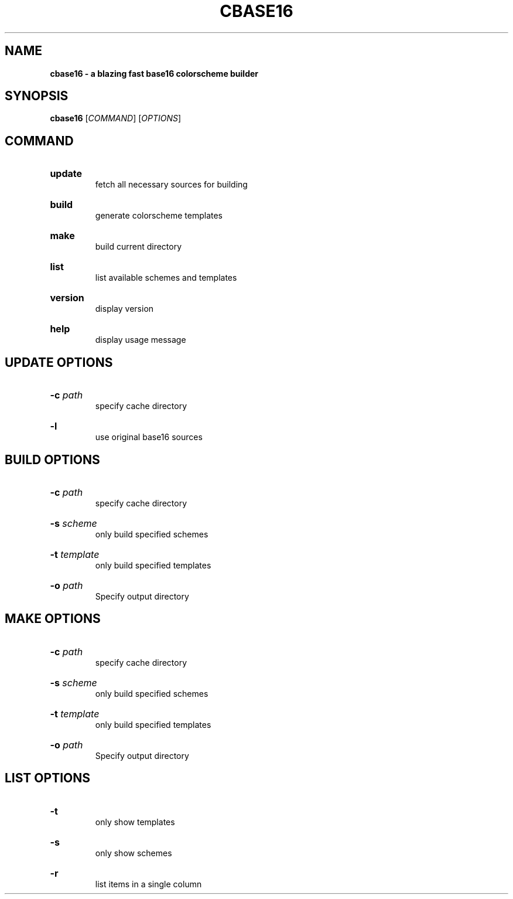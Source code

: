 .TH "CBASE16" "1" "" "cbase16 VERSION" "cbase16"

.SH NAME
.B cbase16 - a blazing fast base16 colorscheme builder

.SH SYNOPSIS
\fBcbase16\fR [\fICOMMAND\fR] [\fIOPTIONS\fR]

.SH COMMAND

.HP
\fBupdate\fR
.br
fetch all necessary sources for building

.HP
\fBbuild\fR
.br
generate colorscheme templates

.HP
\fBmake\fR
.br
build current directory

.HP
\fBlist\fR
.br
list available schemes and templates

.HP
\fBversion\fR
.br
display version

.HP
\fBhelp\fR
.br
display usage message

.SH UPDATE OPTIONS

.HP
\fB-c\fR \fIpath\fR
.br
specify cache directory

.HP
\fB-l\fR
.br
use original base16 sources

.SH BUILD OPTIONS

.HP
\fB-c\fR \fIpath\fR
.br
specify cache directory

.HP
\fB-s\fR \fIscheme\fR
.br
only build specified schemes

.HP
\fB-t\fR \fItemplate\fR
.br
only build specified templates

.HP
\fB-o\fR \fIpath\fR
.br
Specify output directory

.SH MAKE OPTIONS

.HP
\fB-c\fR \fIpath\fR
.br
specify cache directory

.HP
\fB-s\fR \fIscheme\fR
.br
only build specified schemes

.HP
\fB-t\fR \fItemplate\fR
.br
only build specified templates

.HP
\fB-o\fR \fIpath\fR
.br
Specify output directory

.SH LIST OPTIONS

.HP
\fB-t\fR
.br
only show templates

.HP
\fB-s\fR
.br
only show schemes

.HP
\fB-r\fR
.br
list items in a single column
